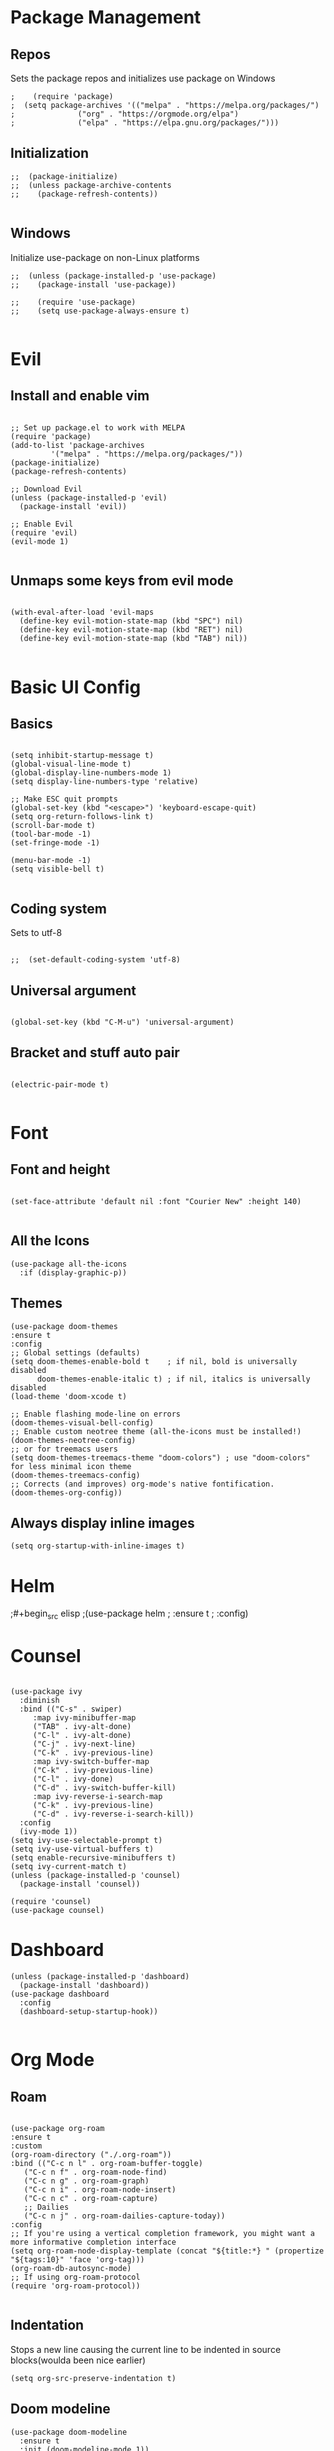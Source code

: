 #+PROPERTY: header-args :tangle init.el

* Package Management
** Repos
Sets the package repos and initializes use package on Windows
#+begin_src elisp
;    (require 'package)
;  (setq package-archives '(("melpa" . "https://melpa.org/packages/")
;			   ("org" . "https://orgmode.org/elpa")
;			   ("elpa" . "https://elpa.gnu.org/packages/")))
#+end_src

** Initialization

#+begin_src elisp
;;  (package-initialize)
;;  (unless package-archive-contents
;;    (package-refresh-contents))

#+end_src

** Windows
Initialize use-package on non-Linux platforms
#+begin_src elisp
;;  (unless (package-installed-p 'use-package)
;;    (package-install 'use-package))

;;    (require 'use-package)
;;    (setq use-package-always-ensure t)

#+end_src
* Evil
** Install and enable vim
#+begin_src elisp

  ;; Set up package.el to work with MELPA
  (require 'package)
  (add-to-list 'package-archives
	       '("melpa" . "https://melpa.org/packages/"))
  (package-initialize)
  (package-refresh-contents)

  ;; Download Evil
  (unless (package-installed-p 'evil)
    (package-install 'evil))

  ;; Enable Evil
  (require 'evil)
  (evil-mode 1)

#+end_src

** Unmaps some keys from evil mode
#+begin_src elisp

  (with-eval-after-load 'evil-maps
    (define-key evil-motion-state-map (kbd "SPC") nil)
    (define-key evil-motion-state-map (kbd "RET") nil)
    (define-key evil-motion-state-map (kbd "TAB") nil))

#+end_src

* Basic UI Config
** Basics
#+begin_src elisp

  (setq inhibit-startup-message t)
  (global-visual-line-mode t)
  (global-display-line-numbers-mode 1)
  (setq display-line-numbers-type 'relative)

  ;; Make ESC quit prompts
  (global-set-key (kbd "<escape>") 'keyboard-escape-quit)
  (setq org-return-follows-link t)
  (scroll-bar-mode t)
  (tool-bar-mode -1)
  (set-fringe-mode -1)

  (menu-bar-mode -1)
  (setq visible-bell t)

#+end_src

** Coding system
Sets to utf-8
#+begin_src elisp

;;  (set-default-coding-system 'utf-8)
#+end_src
** Universal argument
#+begin_src elisp

  (global-set-key (kbd "C-M-u") 'universal-argument)
#+end_src
** Bracket and stuff auto pair
#+begin_src elisp

  (electric-pair-mode t)
  
#+end_src
* Font
** Font and height
#+begin_src elisp

  (set-face-attribute 'default nil :font "Courier New" :height 140)
  
#+end_src
** All the Icons
#+begin_src elisp
(use-package all-the-icons
  :if (display-graphic-p))
#+end_src

** Themes
#+begin_src elisp
  (use-package doom-themes
  :ensure t
  :config
  ;; Global settings (defaults)
  (setq doom-themes-enable-bold t    ; if nil, bold is universally disabled
        doom-themes-enable-italic t) ; if nil, italics is universally disabled
  (load-theme 'doom-xcode t)

  ;; Enable flashing mode-line on errors
  (doom-themes-visual-bell-config)
  ;; Enable custom neotree theme (all-the-icons must be installed!)
  (doom-themes-neotree-config)
  ;; or for treemacs users
  (setq doom-themes-treemacs-theme "doom-colors") ; use "doom-colors" for less minimal icon theme
  (doom-themes-treemacs-config)
  ;; Corrects (and improves) org-mode's native fontification.
  (doom-themes-org-config))
#+end_src

** Always display inline images
#+begin_src elisp
(setq org-startup-with-inline-images t)
#+end_src
* Helm
;#+begin_src elisp
;(use-package helm
;  :ensure t
;  :config)
#+end_;src
* Counsel

#+begin_src elisp

  (use-package ivy
    :diminish
    :bind (("C-s" . swiper)
	   :map ivy-minibuffer-map
	   ("TAB" . ivy-alt-done)
	   ("C-l" . ivy-alt-done)
	   ("C-j" . ivy-next-line)
	   ("C-k" . ivy-previous-line)
	   :map ivy-switch-buffer-map
	   ("C-k" . ivy-previous-line)
	   ("C-l" . ivy-done)
	   ("C-d" . ivy-switch-buffer-kill)
	   :map ivy-reverse-i-search-map
	   ("C-k" . ivy-previous-line)
	   ("C-d" . ivy-reverse-i-search-kill))
    :config
    (ivy-mode 1))
  (setq ivy-use-selectable-prompt t)
  (setq ivy-use-virtual-buffers t)
  (setq enable-recursive-minibuffers t)
  (setq ivy-current-match t)
  (unless (package-installed-p 'counsel)
    (package-install 'counsel))

  (require 'counsel)
  (use-package counsel)
#+end_src

* Dashboard

#+begin_src elisp
    (unless (package-installed-p 'dashboard)
      (package-install 'dashboard))
    (use-package dashboard
      :config
      (dashboard-setup-startup-hook))
  
#+end_src

* Org Mode

** Roam

#+begin_src elisp

  (use-package org-roam
  :ensure t
  :custom
  (org-roam-directory ("./.org-roam"))
  :bind (("C-c n l" . org-roam-buffer-toggle)
	 ("C-c n f" . org-roam-node-find)
	 ("C-c n g" . org-roam-graph)
	 ("C-c n i" . org-roam-node-insert)
	 ("C-c n c" . org-roam-capture)
	 ;; Dailies
	 ("C-c n j" . org-roam-dailies-capture-today))
  :config
  ;; If you're using a vertical completion framework, you might want a more informative completion interface
  (setq org-roam-node-display-template (concat "${title:*} " (propertize "${tags:10}" 'face 'org-tag)))
  (org-roam-db-autosync-mode)
  ;; If using org-roam-protocol
  (require 'org-roam-protocol))
  
#+end_src

** Indentation

Stops a new line causing the current line to be indented in source blocks(woulda been nice earlier)
#+begin_src elisp
(setq org-src-preserve-indentation t)
#+end_src

** Doom modeline
#+begin_src elisp
(use-package doom-modeline
  :ensure t
  :init (doom-modeline-mode 1))
#+end_src
** Modern
*** Install and enable
#+begin_src elisp
(use-package org-modern
  :ensure t
  :defer t
  :init)
#+end_src

*** config
#+begin_src elisp
(setq
 ;; Edit settings
 org-auto-align-tags nil
 org-tags-column 0
 org-catch-invisible-edits 'show-and-error
 org-special-ctrl-a/e t
 org-insert-heading-respect-content t

 ;; Org styling, hide markup etc.
 org-hide-emphasis-markers t
 org-pretty-entities t

 ;; Agenda styling
 org-agenda-tags-column 0
 org-agenda-block-separator ?─
 org-agenda-time-grid
 '((daily today require-timed)
   (800 1000 1200 1400 1600 1800 2000)
   " ┄┄┄┄┄ " "┄┄┄┄┄┄┄┄┄┄┄┄┄┄┄")
 org-agenda-current-time-string
 "◀── now ─────────────────────────────────────────────────")

;; Ellipsis styling
(setq org-ellipsis "…")

(global-org-modern-mode)
#+end_src

*** Add frame borders and window dividers
** Agenda
#+begin_src elisp
(setq org-agenda-include-diary t)
(setq diary-file "./.diary")
(require 'org-habit)
#+end_src
* Templates

#+begin_src elisp

  (require 'org-tempo)

  (add-to-list 'org-structure-template-alist '("el" . "src elisp"))

#+end_src

* Treesitter
#+begin_src elisp
;;(require 'tree-sitter)
;;(require 'tree-sitter-langs)

(use-package tree-sitter
  :ensure t
  :defer t
  :init)
#+end_src

* Treemacs

#+begin_src elisp
(use-package treemacs
  :ensure t
  :defer t
  :init)
#+end_src

* Which Key

Which-key installed first with package-install
#+begin_src elisp

(which-key-mode)

#+end_src

* Syntax Highlighting
#+begin_src elisp
(use-package nix-mode
  :mode "\\.nix\\'")
#+end_src
